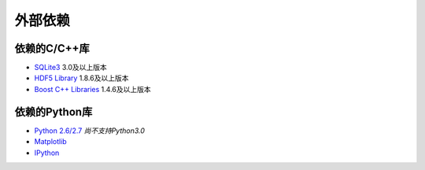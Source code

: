 ﻿外部依赖
========

依赖的C/C++库
-------------
* `SQLite3 <http://www.sqlite.org/>`_ 3.0及以上版本
* `HDF5 Library <http://www.hdfgroup.org/HDF5/>`_ 1.8.6及以上版本
* `Boost C++ Libraries <http://www.boost.org/>`_ 1.4.6及以上版本

依赖的Python库
--------------
* `Python 2.6/2.7 <http://python.org/>`_ *尚不支持Python3.0*
* `Matplotlib <http://matplotlib.sourceforge.net/>`_
* `IPython <http://ipython.org/>`_
